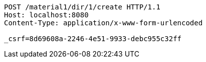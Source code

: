 [source,http,options="nowrap"]
----
POST /material1/dir/1/create HTTP/1.1
Host: localhost:8080
Content-Type: application/x-www-form-urlencoded

_csrf=8d69608a-2246-4e51-9933-debc955c32ff
----